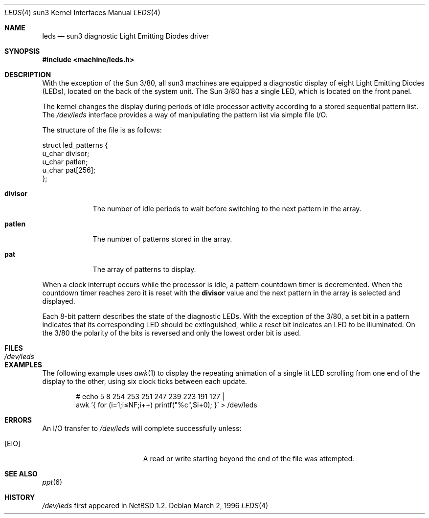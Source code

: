 .\"	$NetBSD: leds.4,v 1.12.56.1 2019/09/02 16:39:24 martin Exp $
.\"
.\" Copyright (c) 1997 The NetBSD Foundation, Inc.
.\" All rights reserved.
.\"
.\" This code is derived from software contributed to The NetBSD Foundation
.\" by der Mouse and Jeremy Cooper.
.\"
.\" Redistribution and use in source and binary forms, with or without
.\" modification, are permitted provided that the following conditions
.\" are met:
.\" 1. Redistributions of source code must retain the above copyright
.\"    notice, this list of conditions and the following disclaimer.
.\" 2. Redistributions in binary form must reproduce the above copyright
.\"    notice, this list of conditions and the following disclaimer in the
.\"    documentation and/or other materials provided with the distribution.
.\"
.\" THIS SOFTWARE IS PROVIDED BY THE NETBSD FOUNDATION, INC. AND CONTRIBUTORS
.\" ``AS IS'' AND ANY EXPRESS OR IMPLIED WARRANTIES, INCLUDING, BUT NOT LIMITED
.\" TO, THE IMPLIED WARRANTIES OF MERCHANTABILITY AND FITNESS FOR A PARTICULAR
.\" PURPOSE ARE DISCLAIMED.  IN NO EVENT SHALL THE FOUNDATION OR CONTRIBUTORS
.\" BE LIABLE FOR ANY DIRECT, INDIRECT, INCIDENTAL, SPECIAL, EXEMPLARY, OR
.\" CONSEQUENTIAL DAMAGES (INCLUDING, BUT NOT LIMITED TO, PROCUREMENT OF
.\" SUBSTITUTE GOODS OR SERVICES; LOSS OF USE, DATA, OR PROFITS; OR BUSINESS
.\" INTERRUPTION) HOWEVER CAUSED AND ON ANY THEORY OF LIABILITY, WHETHER IN
.\" CONTRACT, STRICT LIABILITY, OR TORT (INCLUDING NEGLIGENCE OR OTHERWISE)
.\" ARISING IN ANY WAY OUT OF THE USE OF THIS SOFTWARE, EVEN IF ADVISED OF THE
.\" POSSIBILITY OF SUCH DAMAGE.
.\"
.Dd March 2, 1996
.Dt LEDS 4 sun3
.Os
.Sh NAME
.Nm leds
.Nd sun3 diagnostic Light Emitting Diodes driver
.Sh SYNOPSIS
.In machine/leds.h
.Sh DESCRIPTION
With the exception of the Sun 3/80, all sun3 machines are equipped
a diagnostic display of eight Light Emitting Diodes (LEDs), located
on the back of the system unit.
The Sun 3/80 has a single LED, which is located on the front panel.
.Pp
The kernel changes the display during periods of idle processor activity
according to a stored sequential pattern list.
The
.Pa /dev/leds
interface provides a way of manipulating the pattern list via simple file I/O.
.Pp
The structure of the file is as follows:
.Bd -literal
struct led_patterns {
        u_char divisor;
        u_char patlen;
        u_char pat[256];
};
.Ed
.Bl -tag -width divisor
.It Sy divisor
The number of idle periods to wait before switching to the next pattern in
the array.
.It Sy patlen
The number of patterns stored in the array.
.It Sy pat
The array of patterns to display.
.El
.Pp
When a clock interrupt occurs while the processor is idle, a pattern
countdown timer is decremented.
When the countdown timer reaches zero
it is reset with the
.Sy divisor
value and the next pattern in the array is selected and displayed.
.Pp
Each 8-bit pattern describes the state of the diagnostic LEDs.
With the exception of the 3/80, a set bit in a pattern indicates that its
corresponding LED should be extinguished,
while a reset bit indicates an LED to be illuminated.
On the 3/80 the polarity of the bits is reversed and only the lowest order bit
is used.
.Sh FILES
.Bl -tag -width /dev/leds -compact
.It Pa /dev/leds
.El
.Sh EXAMPLES
The following example uses
.Xr awk 1
to display the repeating animation of a single lit LED scrolling from one end
of the display to the other, using six clock ticks between each update.
.Bd -ragged -offset indent
# echo 5 8 254 253 251 247 239 223 191 127 |
  awk '{ for (i=1;i\*[Le]NF;i++) printf("%c",$i+0); }' > /dev/leds
.Ed
.Sh ERRORS
An I/O transfer to
.Pa /dev/leds
will complete successfully unless:
.Bl -tag -width Er
.It Bq Er EIO
A read or write starting beyond the end of the file was attempted.
.El
.Sh SEE ALSO
.Xr ppt 6
.Sh HISTORY
.Pa /dev/leds
first appeared in
.Nx 1.2 .
